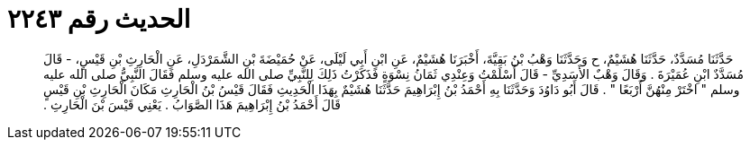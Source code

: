 
= الحديث رقم ٢٢٤٣

[quote.hadith]
حَدَّثَنَا مُسَدَّدٌ، حَدَّثَنَا هُشَيْمٌ، ح وَحَدَّثَنَا وَهْبُ بْنُ بَقِيَّةَ، أَخْبَرَنَا هُشَيْمٌ، عَنِ ابْنِ أَبِي لَيْلَى، عَنْ حُمَيْضَةَ بْنِ الشَّمَرْدَلِ، عَنِ الْحَارِثِ بْنِ قَيْسٍ، - قَالَ مُسَدَّدٌ ابْنِ عُمَيْرَةَ ‏.‏ وَقَالَ وَهْبٌ الأَسَدِيِّ - قَالَ أَسْلَمْتُ وَعِنْدِي ثَمَانُ نِسْوَةٍ فَذَكَرْتُ ذَلِكَ لِلنَّبِيِّ صلى الله عليه وسلم فَقَالَ النَّبِيُّ صلى الله عليه وسلم ‏"‏ اخْتَرْ مِنْهُنَّ أَرْبَعًا ‏"‏ ‏.‏ قَالَ أَبُو دَاوُدَ وَحَدَّثَنَا بِهِ أَحْمَدُ بْنُ إِبْرَاهِيمَ حَدَّثَنَا هُشَيْمٌ بِهَذَا الْحَدِيثِ فَقَالَ قَيْسُ بْنُ الْحَارِثِ مَكَانَ الْحَارِثِ بْنِ قَيْسٍ قَالَ أَحْمَدُ بْنُ إِبْرَاهِيمَ هَذَا الصَّوَابُ ‏.‏ يَعْنِي قَيْسَ بْنَ الْحَارِثِ ‏.‏